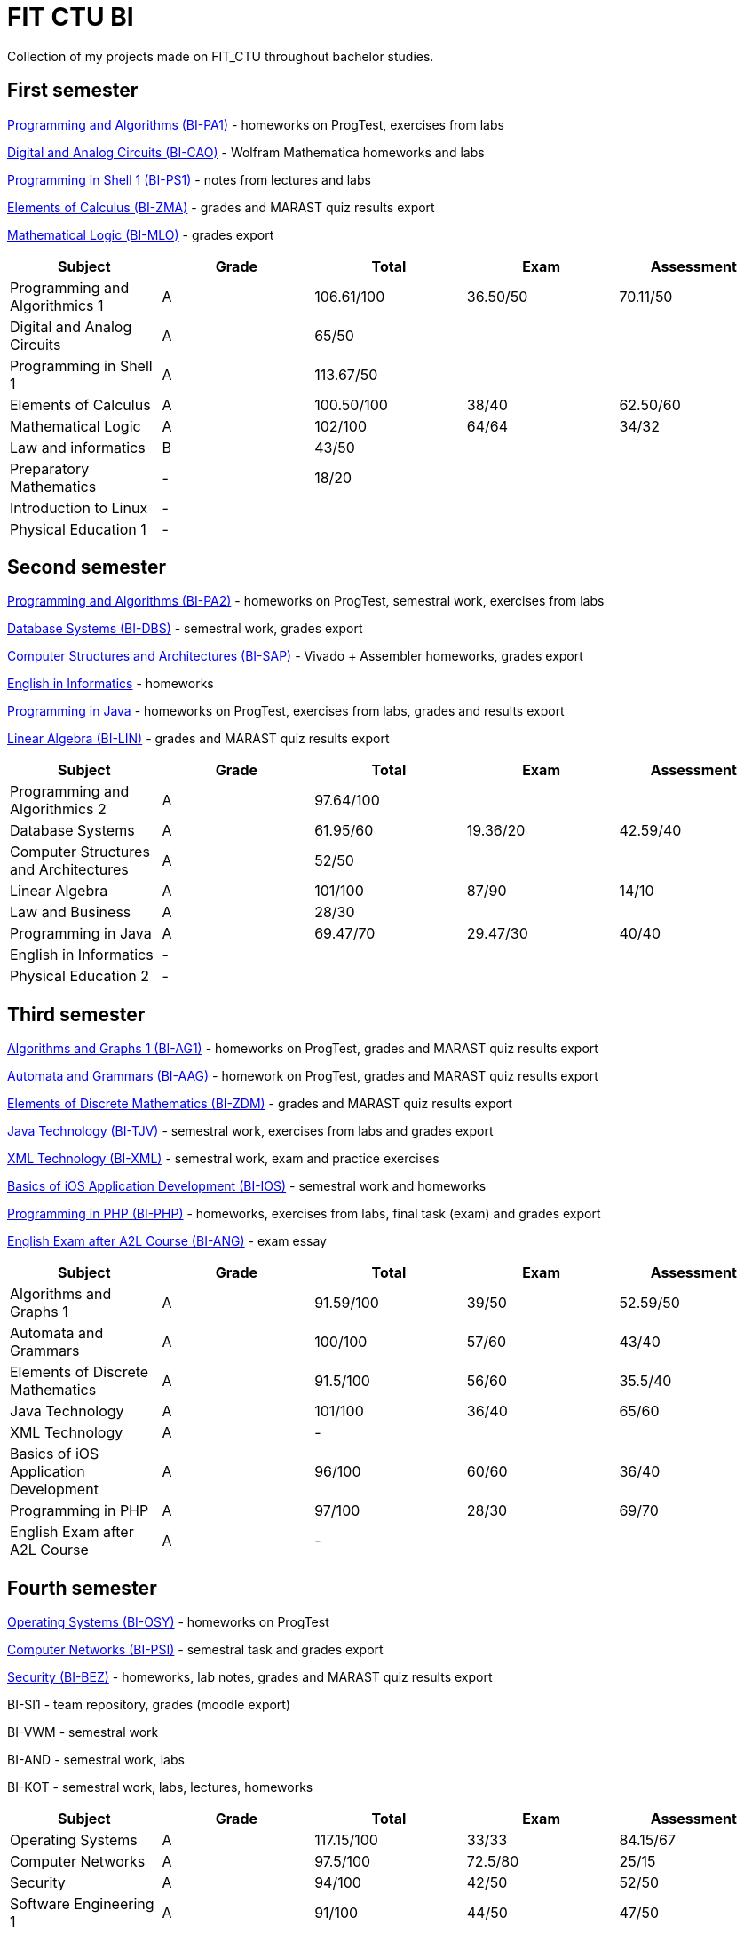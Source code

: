 = FIT CTU BI

Collection of my projects made on FIT_CTU throughout bachelor studies.

== First semester

link:BI-PA1/[Programming and Algorithms (BI-PA1)] - homeworks on ProgTest, exercises from labs

link:BI-CAO/[Digital and Analog Circuits (BI-CAO)] - Wolfram Mathematica homeworks and labs

link:BI-PS1/[Programming in Shell 1 (BI-PS1)] - notes from lectures and labs

link:BI-ZMA/[Elements of Calculus (BI-ZMA)] - grades and MARAST quiz results export

link:BI-MLO/[Mathematical Logic (BI-MLO)] - grades export

|===
|Subject |Grade |Total |Exam |Assessment

|Programming and Algorithmics 1|A|106.61/100|36.50/50|70.11/50
|Digital and Analog Circuits|A 3+|65/50
|Programming in Shell 1|A 3+|113.67/50
|Elements of Calculus|A|100.50/100|38/40|62.50/60
|Mathematical Logic|A|102/100|64/64|34/32
|Law and informatics|B 3+|43/50
|Preparatory Mathematics|- 3+|18/20
|Introduction to Linux 4+|-
|Physical Education 1 4+|-
|===

== Second semester

link:BI-PA2/[Programming and Algorithms (BI-PA2)] - homeworks on ProgTest, semestral work, exercises from labs

link:BI-DBS/[Database Systems (BI-DBS)] - semestral work, grades export

link:BI-SAP/[Computer Structures and Architectures (BI-SAP)] - Vivado + Assembler homeworks, grades export

link:BI-A2L/[English in Informatics] - homeworks

link:BI-PJV/[Programming in Java] - homeworks on ProgTest, exercises from labs, grades and results export

link:BI-LIN/[Linear Algebra (BI-LIN)] - grades and MARAST quiz results export

|===
|Subject |Grade |Total |Exam |Assessment

|Programming and Algorithmics 2|A 3+|97.64/100
|Database Systems|A|61.95/60|19.36/20|42.59/40
|Computer Structures and Architectures|A 3+|52/50
|Linear Algebra|A|101/100|87/90|14/10
|Law and Business|A 3+|28/30
|Programming in Java|A|69.47/70|29.47/30|40/40
|English in Informatics 4+|-
|Physical Education 2 4+|-
|===

== Third semester

link:BI-AG1/[Algorithms and Graphs 1 (BI-AG1)] - homeworks on ProgTest, grades and MARAST quiz results export

link:BI-AAG/[Automata and Grammars (BI-AAG)] - homework on ProgTest, grades and MARAST quiz results export

link:BI-ZDM/[Elements of Discrete Mathematics (BI-ZDM)] - grades and MARAST quiz results export

link:BI-TJV/[Java Technology (BI-TJV)] - semestral work, exercises from labs and grades export

link:BI-XML/[XML Technology (BI-XML)] - semestral work, exam and practice exercises

link:BI-IOS/[Basics of iOS Application Development (BI-IOS)] - semestral work and homeworks

link:BI-PHP/[Programming in PHP (BI-PHP)] - homeworks, exercises from labs, final task (exam) and grades export

link:BI-ANG/[English Exam after A2L Course (BI-ANG)] - exam essay

|===
|Subject |Grade |Total |Exam |Assessment

|Algorithms and Graphs 1|A|91.59/100|39/50|52.59/50
|Automata and Grammars|A|100/100|57/60|43/40
|Elements of Discrete Mathematics|A|91.5/100|56/60|35.5/40
|Java Technology|A|101/100|36/40|65/60
|XML Technology|A 3+|-
|Basics of iOS Application Development|A|96/100|60/60|36/40
|Programming in PHP|A|97/100|28/30|69/70
|English Exam after A2L Course|A 3+|-
|===

== Fourth semester

link:BI-OSY/[Operating Systems (BI-OSY)] - homeworks on ProgTest

link:BI-PSI/[Computer Networks (BI-PSI)] - semestral task and grades export

link:BI-BEZ/[Security (BI-BEZ)] - homeworks, lab notes, grades and MARAST quiz results export

BI-SI1 - team repository, grades (moodle export)

BI-VWM - semestral work

BI-AND - semestral work, labs

BI-KOT - semestral work, labs, lectures, homeworks

|===
|Subject |Grade |Total |Exam |Assessment

|Operating Systems|A|117.15/100|33/33|84.15/67
|Computer Networks|A|97.5/100|72.5/80|25/15
|Security|A|94/100|42/50|52/50
|Software Engineering 1|A|91/100|44/50|47/50
|Searching Web and Multimedia Databases|A 3+|50/50
|Basics of Android Application Development|A|101/100|67/76|34/24
|Programming in Kotlin|A|90/100|37/50|53/50
|===
